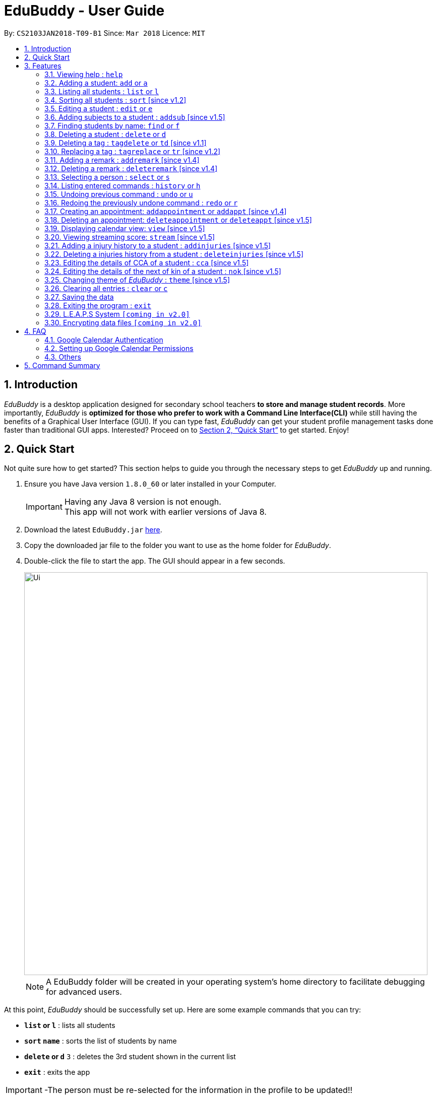= EduBuddy - User Guide
:toc:
:toc-title:
:toc-placement: preamble
:sectnums:
:imagesDir: images
:stylesDir: stylesheets
:xrefstyle: full
:experimental:
ifdef::env-github[]
:tip-caption: :bulb:
:note-caption: :information_source:
endif::[]
:repoURL: https://github.com/CS2103JAN2018-T09-B1/main

By: `CS2103JAN2018-T09-B1`      Since: `Mar 2018`      Licence: `MIT`

== Introduction

_EduBuddy_ is a desktop application designed for secondary school teachers *to store and manage student records*.
More importantly, _EduBuddy_ is *optimized for those who prefer to work with a
Command Line Interface(CLI)* while still having the benefits of a Graphical User Interface (GUI).
If you can type fast, _EduBuddy_ can get your student profile management tasks done faster
than traditional GUI apps. Interested? Proceed on to <<Quick Start>> to get started. Enjoy!

== Quick Start
Not quite sure how to get started? This section helps to guide you through the necessary steps
to get _EduBuddy_ up and running.

.  Ensure you have Java version `1.8.0_60` or later installed in your Computer.
+
[IMPORTANT]
Having any Java 8 version is not enough. +
This app will not work with earlier versions of Java 8.
+
.  Download the latest `EduBuddy.jar` link:https://github.com/CS2103JAN2018-T09-B1/main/releases[here].
.  Copy the downloaded jar file to the folder you want to use as the home folder for _EduBuddy_.
.  Double-click the file to start the app. The GUI should appear in a few seconds.

+
image::Ui.png[width="800"]
+

[NOTE]
A EduBuddy folder will be created in your operating system's home directory to facilitate debugging for advanced users.

At this point, _EduBuddy_ should be successfully set up. Here are some example commands that you can try:

* *`list` or `l`* : lists all students
* *`sort` `name`* : sorts the list of students by name
* **`delete` or `d`** `3` : deletes the 3rd student shown in the current list
* *`exit`* : exits the app


[IMPORTANT]
-The person must be re-selected for the information in the profile to be updated!!

.  Refer to <<Features>> for details of each command.

-Type the command in the command box and press kbd:[Enter] to execute it. +
e.g. typing *`help`* and pressing kbd:[Enter] will open the help window. +
-Refer to <<Features>> for details of each command.


[[Features]]
== Features

This section provides the information of all the useful and interesting features that _EduBuddy_ has to offer.

Here are the guidelines that you may wish to follow when typing in commands. +

*Command Format*

* Words in `UPPER_CASE` are the parameters to be supplied by the user e.g. in `add n/NAME`, `NAME` is a parameter which can be used as `add n/John Doe`. +
* Parameters can be in *any order* e.g. if the command specifies `n/NAME ic/S9500186H`, `ic/S9500186H n/NAME` is also acceptable. +
* Items in square brackets are *optional*. e.g `n/NAME [t/CLASS]` can be used as `n/John Doe t/1A` or as `n/John Doe`. +
* Command input is *case insensitive*, e.g `fInD Alex` and `find Alex` works the same. +

=== Viewing help : `help`

If you are unsure about the features of the _EduBuddy_, or require any technical assistance, type `help` and you will be shown with the help page. +
Format: `help`

*_return to <<toc,Table of Contents>>_*

=== Adding a student: `add` or `a`
When students are enrolled in the Secondary School you are teaching and you want to keep track of their information,
this feature allows you to add a student and his/her details to _EduBuddy_. +
Format: `add n/NAME ic/NRIC [t/CLASS] [r/REMARK] [sub/SUBJECT_NAME SUBJECT_GRADE ...]` +
Abbreviation Format: `a n/NAME ic/NRIC [t/CLASS] [r/REMARK] [sub/SUBJECT_NAME SUBJECT_GRADE ...]`

[NOTE]
-For more examples on what subjects and subject grades can be added, please refer to the <<FAQ>> section below. +
-If you want to change the students' details later, you can use the `Edit` feature at <<Editing a student : `edit` or `e`>>. +
-If you want to add additional subjects later, you can use the the `AddSubject` feature at <<Adding subjects to a student : `addsub` [since v1.5]>>

[IMPORTANT]
-When adding a student, at least a `NAME` and a `NRIC` should be provided. +
-A `SPACE` should be inserted between each `SUBJECT_NAME` and `SUBJECT_GRADE`.

Examples:

* `add n/John Doe ic/S9500186H t/1A r/English Rep
sub/English B3 EMath A2 Chinese A1 Phy A1 AMath A1 Hist A2`
* `add n/Betsy Crowe ic/S9511111I`
* `a n/John Doe ic/S9500186H t/1A r/English Rep sub/English B3 EMath A2 Chinese A1 Phy A1 AMath A1 Hist A2`
* `a n/Betsy Crowe ic/S9511111I`

*_return to <<toc,Table of Contents>>_*

=== Listing all students : `list` or `l`
After you have used the `find` feature in <<Finding students by name: `find` or `f`>>, the list only shows the filtered students' list.
Therefore you want to be able to view the list of all the students again.
You can just follow the format below and you will be able to see the full list. +

Format: `list` +
Abbreviation Format: `l`

*_return to <<toc,Table of Contents>>_*

// tag::sort[]
=== Sorting all students : `sort` [since v1.2]

Having trouble finding the student contact in the never ending list?
Fret not, as this feature helps you to sort the list of all students in _EduBuddy_ according to different parameters. +
Format: `sort PARAMETER`

[NOTE]
List of available PARAMETER: name, tag

Examples:

* `sort name` +
Sorts the list of students by name in alphabetical order (case insensitive).
* `sort tag` +
Sorts the list of students by tag in alphabetical and numerical order (case insensitive)
// end::sort[]

*_return to <<toc,Table of Contents>>_*


=== Editing a student : `edit` or `e`
When you forgot to add in some details regarding the student, or the student has updated his/her information,
you can use this feature to edit an existing student in _EduBuddy_.The existing fields will then be updated accordingly. +
Format: `edit INDEX [n/NAME] [ic/NRIC] [t/CLASS] [t/CLASS_REGISTER] [sub/SUBJECT_NAME SUBJECT_GRADE ...]` +
Abbreviation Format: `e INDEX [n/NAME] [ic/NRIC] [t/CLASS] [t/CLASS_REGISTER] [sub/SUBJECT_NAME SUBJECT_GRADE ...]`

[NOTE]
Edits the student at the specified `INDEX`. The index refers to the index number shown in the last student listing. +

[IMPORTANT]
-At least one of the optional fields must be provided. +
-`INDEX` *must be a positive integer*: 1, 2, 3, ... +
-When editing the fields, for example: subjects, the previous information will be overwritten by the new subjects.

Examples:

* `edit 1 ic/S9123456A` +
Edits the NRIC number of the 1st student to be `S9123456A`.
* `edit 2 n/Betsy Crower sub/English A1 Chinese A1` +
Edits the name and subjects of the 2nd student to be `Betsy Crower`.
* `e 1 ic/S9123456A` +
Edits the NRIC number of the 1st student to be `S9123456A`.
* `e 2 n/Betsy Crower sub/English A1 Chinese A1` +
Edits the name and subjects of the 2nd student to be `Betsy Crower`. +

*_return to <<toc,Table of Contents>>_*

// tag::addsubject[]
=== Adding subjects to a student : `addsub` [since v1.5]
If you forgot to add a subject/some subjects to a student earlier and do not want to retype all the subjects using <<Editing a student : `edit` or `e`>>,
you can use this feature to save your troubles. +
You just need to follow the format below and replace the words in "[ ]" with the corresponding subject(s) details. +
Format: `addsub INDEX sub/[SUBJECT_NAME SUBJECT_GRADE ...]` +

[NOTE]
-Adds subject(s) the student at the specified `INDEX`. The index refers to the index number shown in the last student listing. +
-If you want to view the subjects of the student, please refer to <<Selecting a person : `select` or `s`>> +
-This feature is undoable, so if you need to restore the _EduBuddy_ to the state before you enter this command, type in `undo`.

[IMPORTANT]
-`INDEX` *must be a positive integer*: 1, 2, 3, ... +
-There should be a `SPACE` between each `SUBJECT_NAME` and `SUBJECT_GRADE`. +
-If the student is already assigned to the subject that you want to add, that subject will not be overwritten. +
-If you have typed in duplicate subjects, for example, `addsub 1 sub/English A1 English A1`, the system will return an error message.
You can remove the duplicate subject (`addsub 1 sub/English A1`) and press `Enter` to add the subject(s).

Examples:

* `addsub 1 sub/English A2` +
Adds a new subject `English A2` to the student at `INDEX` 1.

* `addsub 11 sub/Hist A1 EMath A1` +
Adds subjects `Hist A1` and `EMath A1` to the student at `INDEX` 11.

.Situation: When you forgot or didn't add all the subjects that the student is taking
image::NotEnoughSubjects.png[width="800"]
.Key in the following command
image::AddSubjectCommand.png[width="300"]
.You will see the name fo the student and the finalised list of subjects when the subjects are successfully added.
image::AddSubjectCommandSuccess.png[width="500"]
.If you want to check the subjects of the student after adding.
image::AddSubjectCommandFinish.png[width="800"]

// end::addsubject[]

*_return to <<toc,Table of Contents>>_*

=== Finding students by name: `find` or `f`

Finds a list of students whose name contains any of the given keywords. +
Format: `find KEYWORD [MORE_KEYWORDS]`
Abbreviation Format: `f KEYWORD [MORE_KEYWORDS]`

[NOTE]
-The search is case insensitive. e.g `hans` will match `Hans`. +
-The order of the keywords does not matter. e.g. `Hans Bo` will match `Bo Hans`. +
-Students matching at least one keyword will be returned (i.e. `OR` search). e.g. `Hans Bo` will return `Hans Gruber`, `Bo Yang`.

[IMPORTANT]
Only the name is searched and only exact words will be matched e.g. `Han` will not match `Hans`.

Examples:

* `find John` or `f John` +
Returns `john` and `John Doe`
* `find Betsy Tim John` or `f Betsy Tim John` +
Returns any student having names `Betsy`, `Tim`, or `John`

*_return to <<toc,Table of Contents>>_*

=== Deleting a student : `delete` or `d`
If the student is not taught by you anymore, and you do not need to keep track of his/her information,
you can remove the student's details from _EduBuddy_ using this feature. +
Format: `delete INDEX` +
Abbreviation Format: `d INDEX`

[NOTE]
-Deletes the student at the specified `INDEX`. +
-The index refers to the index number shown in the most recent student listing.

[IMPORTANT]
`INDEX` *must be a positive integer*: 1, 2, 3, ...

Examples:

* `list` +
`d 2` +
Deletes the 2nd student in _EduBuddy_.
* `find Betsy` +
`delete 1` +
Deletes the 1st student in the results of the `find` command.

*_return to <<toc,Table of Contents>>_*

// tag::tagdelete[]
=== Deleting a tag : `tagdelete` or `td` [since v1.1]

When you have added the wrong `Class tag`,
or when the secondary 4 students have moved to the next higher education level,
and you want to remove the `Class tag` from every student who has the `Class tag` assigned to them.

This command deletes the specified tag from every student in _EduBuddy_. +
Format: `tagdelete TAGNAME` +
Abbreviation Format: `td TAGNAME`

[NOTE]
This feature is undoable, so if you need to restore the _EduBuddy_ to the state before you enter this command, type in `undo`.

[IMPORTANT]
The tag must be a valid tag name that is assigned to at least one student in the _EduBuddy_.

Examples:

image::TagDeleteResult.png[width="650"]

* `tagdelete 4A` or `td 4A` +
Deletes the '4A' tag from every student in the _EduBuddy_.
// end::tagdelete[]

*_return to <<toc,Table of Contents>>_*

// tag::tags[]
=== Replacing a tag : `tagreplace` or `tr` [since v1.2]

Replaces the specified tag from every student in _EduBuddy_ with a specific tag. +
Format: `tagreplace t/OLD_TAGNAME t/NEW_TAGNAME`
Abbreviation Format: `tr t/OLD_TAGNAME t/NEW_TAGNAME`

****
* Replaces the specified tag from every student in Edubuddy with a specific tag.
* The tag must be a valid tag name that is assigned to at least one student in the Edubuddy.
****

[NOTE]
The tag refers to the index number shown in the most recent listing.

[IMPORTANT]
The tag must be a valid tag name that is assigned to at least one student in the _EduBuddy_.

Examples:

image::TagReplaceCommand.png[width="650"]
* `tagreplace t/3G t/4G` or `tr t/3G t/4G` +
Replaces the '3G' tag from every student in _EduBuddy_ with 'Class 4G'.
// end::tags[]

*_return to <<toc,Table of Contents>>_*

// tag::remarks[]
=== Adding a remark : `addremark` [since v1.4]

Adds a remark to a specified student in EduBuddy.
Format: `addremark INDEX r/REMARK`

****
* Adds a remark to the the student at the specified `INDEX`.
* The remark refers to anything that the teachers wants to comment
* The index refers to the index number shown in the most recent listing.
* The index *must be a positive integer* 1, 2, 3, ...`
****

Examples:

image::AddRemarkCommand.png[width="650"]
* `list` +
`addremark 3 r/Geo Rep` +
Adds a remark, Geo Rep, to the 3rd student in EduBuddy.

=== Deleting a remark : `deleteremark` [since v1.4]

Delete a remark to a specified student in EduBuddy.
Format: `deleteremark INDEX r/REMARK`

****
* Deletes a remark from the the student at the specified `INDEX`.
* The remark refers to any part of the existing remark that is in the student profile for the student that you want.
* The index refers to the index number shown in the most recent listing.
* The index *must be a positive integer* 1, 2, 3, ...`
****

Examples:

* `list` +
`deleteremark 3 r/Geo Rep` +
Deletes the remark, Geo Rep, from the 3rd student in EduBuddy.

image::DeleteRemarkCommand.png[width="650"]
// end::remarks[]

// tag::select[]
=== Selecting a person : `select` or `s`

When you want to view a student's personal details like academic grades, cca grades etc, you can view it by selecting the student.

Selects the student identified by the index number used in the last student listing. +
Format: `select INDEX` +
Abbreviation Format: `s INDEX`

[NOTE]
-Selects the student and loads the student profile of the student at the specified `INDEX`. +
-The index refers to the index number shown in the most recent listing.

[IMPORTANT]
The index *must be a positive integer*: 1, 2, 3, ...

Examples:

* `list` +
`select 11` +
Selects the 11th student in _EduBuddy_.

image::selectcommand.png[width="800"]

// end::select[]

*_return to <<toc,Table of Contents>>_*

=== Listing entered commands : `history` or `h`
If you want to view what commands/actions you have made using the _EduBuddy_,
you can use this command as it lists all the commands that you have entered in reverse chronological order. +
Format: `history` +
Abbreviation Format: `h`
You will be able to see a success message and the list of commands you have entered before in the CommandBox, For example: `Entered commands (from most recent to earliest):`.

[NOTE]
====
Pressing the kbd:[&uarr;] and kbd:[&darr;] arrows will display the previous and next input respectively in the command box.
====

*_return to <<toc,Table of Contents>>_*

// tag::undoredo[]
=== Undoing previous command : `undo` or `u`

Restores _EduBuddy_ to the state before the previous _undoable_ command was executed. +
Format: `undo` +
Abbreviation Format: `u`
You will be able to see a success message in the CommandBox, `Undo Success!`.

[IMPORTANT]
====
Use select command after undo command to update Student Profile Page.
====

[NOTE]
====
Undoable commands: those commands that modify EduBuddy's content (`add`, `delete`, `edit` and `clear`).
====

Examples:

* `delete 1` +
`list` +
`undo` (reverses the `delete 1` command) +

* `select 1` +
`list` +
`undo` +
The `undo` command fails as there are no undoable commands executed previously.

* `delete 1` +
`clear` +
`u` (reverses the `clear` command) +
`u` (reverses the `delete 1` command) +

*_return to <<toc,Table of Contents>>_*

=== Redoing the previously undone command : `redo` or `r`

Reverses the most recent `undo` command. +
Format: `redo` +
Abbreviation Format: `r`

Examples:

* `delete 1` +
`undo` (reverses the `delete 1` command) +
`redo` (reapplies the `delete 1` command) +

* `delete 1` +
`redo` +
The `redo` command fails as there are no `undo` commands executed previously.

* `delete 1` +
`clear` +
`undo` (reverses the `clear` command) +
`undo` (reverses the `delete 1` command) +
`r` (reapplies the `delete 1` command) +
`r` (reapplies the `clear` command) +
// end::undoredo[]

*_return to <<toc,Table of Contents>>_*

// tag::appointment[]
=== Creating an appointment: `addappointment` or `addappt` [since v1.4]

If you are too busy with work and want to keep track of your schedule,
this feature will definitely come in handy. It helps to create an appointment
with the student identified by the index number used in the last student listing.

Format: `addappointment n/NAME i/INFO d/DATE s/START_TIME e/END_TIME` +
Abbreviation Format: `addappt n/NAME i/INFO d/DATE s/START_TIME e/END_TIME`

[IMPORTANT]
For first time users of _EduBuddy_, a Google authentication is required so as to sync your
appointment data with your own Google Calendar. Please refer to <<Google Calendar Authentication>>
on how to set it up first.

[IMPORTANT]
-`DATE` should be in *DDMMYYYY* format e.g. 25th Dec 2018 would be 25122018. +
-`START_TIME` and `END_TIME` should be in *24 hour* format e.g. 3:30p.m. would be 1530. +

[NOTE]
After the appointment is successfully created, use the `view` command to see it display on
your Google Calendar page if it is enabled.

Examples:

* `addappointment` OR `addappt` `n/Bernice Yu i/Consultation d/03042018 s/1500 e/1600` +
Creates a consultation appointment with Bernice Yu on 3rd Apr 2018 from 3p.m. to 4p.m.

image::addapptcommandsuccess.png[width="650"]
// end::appointment[]
*_return to <<toc,Table of Contents>>_*

// tag::delappointment[]
=== Deleting an appointment: `deleteappointment` or `deleteappt` [since v1.5]

This feature helps you to delete an appointment if
the appointments are already over or you accidentally added wrong details for the appointment

Format: `deleteappointment INDEX` +
Abbreviation Format: `deleteappt INDEX`

[IMPORTANT]
For first time users of _EduBuddy_, a Google authentication is required so as to sync your
appointment data with your own Google Calendar. Please refer to <<Google Calendar Authentication>>
on how to set it up first.

[NOTE]
-Deletes the student at the specified `INDEX`. +
-The index refers to the index number shown in the most recent appointment listing. +
-After the appointment is successfully created, use the `view` command to see it display on
your Google Calendar page if it is enabled.

Examples:

* `deleteappointment` OR `deleteappt` `3` +
Deletes a consultation appointment with Bernice Yu on 3rd Apr 2018 from 3p.m. to 4p.m.

image::deleteapptcommandsuccess.png[width="650"]

// end::delappointment[]
*_return to <<toc,Table of Contents>>_*

// tag::view[]
=== Displaying calendar view: `view` [since v1.5]

If you want to view your own Google Calendar to keep track of your appointments, then this
is the feature for you.

Format: `view GMAIL_ID` +

[IMPORTANT]
In order to succesfully view your own Google calendar, `GMAIL_ID` must be from a valid gmail account and
access to the calendar must be made public. Please refer to <<Setting up Google Calendar Permissions>>
on how to configure the settings.

Examples:

* `view nusedubuddy` +
If your gmail account is nusedubuddy@gmail.com, the `GMAIL_ID` will be nusedubuddy

image::viewcommandbefore.png[width="650"]
The above image displays the calendar with an appointment before its deleted.

image::viewcommandafter.png[width="650"]
The above image displays the calendar after the appointment is deleted.

[NOTE]
To refresh the calendar page after an appointment is added or deleted, type in the exact `view`
command again or right click on the calendar and press `Reload page`

// end::view[]
*_return to <<toc,Table of Contents>>_*

// tag::stream[]
=== Viewing streaming score: `stream` [since v1.5]

If you want to know if the student is qualified to enter the next education level, Junior College or Polytechnic, you can view the respective streaming score using this command.

Format: `stream INDEX STREAM_TYPE`
You will be able to see a success message in the CommandBox, For example: `Student: John Doe. L1R5 Score: 8`.

[NOTE]
-Selects the student at the specified `INDEX`. The index refers to the index number shown in the last student listing. +
-`STREAM_TYPE` refers to the different streaming categories.
[width="85%",cols="<23%,<23%",options="header",]
|=======================================================================
|STREAM_TYPE|Streaming categories
|1| L1R5
|2| L1B4-A or L1R2B2-A
|3| L1B4-B or L1R2B2-B
|4| L1B4-C or L1R2B2-C
|5| L1B4-D or L1R2B2-D
|=======================================================================

[IMPORTANT]
-`INDEX` *must be a positive integer*: 1, 2, ...
-`STREAM_TYPE` *must be a positive integer*: 1, 2, 3, 4, 5.
-The `Student` should have the right subject combination to calculate the respective score, else you will see that the score is 0.
-If you want to change the subject details, you can use the `Edit` feature at <<Editing a student : `edit` or `e`>>.
-If you want to add additional subjects later, you can use the the `AddSubject` feature at <<Add subjects to a student : `addsub`>>.

Examples:

* `stream 1 1` +
Returns the L1R5 score obtained by the student based on his/her grades.
* `stream 1 2` +
Returns the L1B4-A score obtained by the student based on his/her grades.
// end::stream[]

*_return to <<toc,Table of Contents>>_*

// tag::injuries[]
=== Adding a injury history to a student : `addinjuries` [since v1.5]
Adds an injury history to the student of the specified index, in the student records in _EduBuddy_. +
Format: `addinjuries INDEX injuries/INJURY` +
You will be able to see the success message, +
`Injuries History added: INJURY` +
`Person: NAME`

[NOTE]
-Adds an injury history to the student at the specified `INDEX`. +
-The index refers to the index number shown in the most recent listing.

[IMPORTANT]
`INDEX` *must be a positive integer*: 1, 2, 3, ...

Examples:

* `list` +
`addinjuries 2 injuries/Dislocated Right Shoulder` +
Adds the injury, dislocated right shoulder to the 2nd student in _EduBuddy_.
* `find Betsy` +
`addinjuries 1 injuries/Right Ligament Tear` +
Adds the injury, right ligament tear to the 1st student in the results of the `find` command.

image::InjuriesBeforeAdd.png[width="800"]
.Before the command `addinjuries 1 injuries/Right Ligament Tear` was entered.

image::AddInjuriesSuccessMessage.png[width="800"]
.Success message when the command is entered successfully.

image::InjuriesAfterAdd.png[width="800"]

.After the command is successfully entered.

*_return to <<toc,Table of Contents>>_*


=== Deleting a injuries history from a student : `deleteinjuries` [since v1.5]
Deletes a injury history from the student records in _EduBuddy_. +
Format: `deleteinjuries INDEX injuries/INJURIES` +
You will be able to see the success message, +
`Injuries deleted: INJURIES` +
`Person: NAME`

[NOTE]
-Deletes a injury history from the student at the specified `INDEX`. +
-The index refers to the index number shown in the most recent listing.

[IMPORTANT]
`INDEX` *must be a positive integer*: 1, 2, 3, ...

Examples:

* `list` +
`deleteinjuries 2 injuries/Torn Ligament` +
Deletes the injury history,torn ligament from the 2nd student in _EduBuddy_.
* `find Betsy` +
`deleteinjuries 1 injuries/Dislocated Shoulder` +
Deletes the injury history from the 1st student in the results of the `find` command.

.The success message when command is successfully entered.
image::DeleteInjuriesSuccessMessage.png[width="400"]

.What you should see after the command is successfully executed.
image::DeleteInjuriesCommand.png[width="800"]

// end::injuries[]

*_return to <<toc,Table of Contents>>_*

// tag::cca[]
=== Editing the details of CCA of a student : `cca` [since v1.5]
edits the CCA details of the student in _EduBuddy_. +
Format: `cca INDEX cca/CCA pos/POSITION` +
You will be able to see the success message, +
`CCA added: CCA: POSITION` +
`Person: NAME`

[NOTE]
-Adds the CCA details to the student at the specified `INDEX`
if the student does not have any cca details. +
-Edits the CCA details of the student at the specified `INDEX.` +
-The index refers to the index number shown in the most recent listing.

[IMPORTANT]
`INDEX` *must be a positive integer*: 1, 2, 3, ...

Examples:

* `list` +
`cca 2 cca/Basketball pos/Member` +
Adds the cca details(cca basketball with the position member) to the 2nd student in _EduBuddy_.
* `find Betsy` +
`cca 1 cca/Choir pos/Member` +
Adds the cca details(cca Choir with the position member) to the 1st student in the results of the `find` command.

.Before adding CCA to Betsy.
image::BeforeAddingCca.png[width="800"]

.The success message when command is successfully entered.
image::AddCcaSuccessMessage.png[width="800"]

.After the command is successfully entered.
image::AfterAddingCca.png[width="800"]
// end::cca[]

*_return to <<toc,Table of Contents>>_*


// tag::NextofKin[]
=== Editing the details of the next of kin of a student : `nok` [since v1.5]
Edits a next of kin details of the student in _EduBuddy_. +
Format: `nok INDEX n/NAME p/PHONE [e/EMAIL] r/RELATIONSHIP` +
You will be able to see the success message, +
`Next of Kin: NAME Phone: PHONE Email: EMAIL Remark: Father` +
`Person: NAME`

[NOTE]
-Adds the next of kin details to the student at the specified `INDEX` if the student does not have any next of kin
details. +
-Edits the next of kin details from the student at the specified `INDEX`. +
-The index refers to the index number shown in the most recent listing.

[IMPORTANT]
`INDEX` *must be a positive integer*: 1, 2, 3, ...

Examples:

* `list` +
`nok 2 n/Dave p/96784561 r/Father` +
Edits the next of kin details(name, phone number and relationship)
of the 2nd student in _EduBuddy_.
* `find Betsy` +
`nok 1 n/Dave p/96784561 r/Father` +
Edits the next of kin details(name, phone number and relationship)
of the 1st student in the results of the `find` command.

.Before adding the next of kin details to Betsy.
image::BeforeAddingNOK.png[width="400"]

.The success message when command is successfully entered.
image::AddNOKSuccessMessage.png[width="400"]

.After the command is successfully entered.
image::AfterAddingNOK.png[width="800"]
// end::NextofKin[]

*_return to <<toc,Table of Contents>>_*


// tag::theme[]
=== Changing theme of _EduBuddy_ : `theme` [since v1.5]
Changes colour theme of  _EduBuddy_ to dark or light theme. +
Format: `theme colour` +
You will be able to see the success message, +
`Theme Changed!`


[IMPORTANT]
`colour` *must be 'dark' or 'light'

Examples:

* `theme` dark +
Changes visual theme to dark theme.
* `theme` light +
Changes visual theme to light theme.
// end::theme[]

*_return to <<toc,Table of Contents>>_*

=== Clearing all entries : `clear` or `c`

Clears all student entries from _EduBuddy_. +
Format: `clear` +
Abbreviation Format: `c`

*_return to <<toc,Table of Contents>>_*

=== Saving the data

EduBuddy data are saved in the hard disk automatically after any command that changes the data. +
There is no need to save manually.

*_return to <<toc,Table of Contents>>_*

=== Exiting the program : `exit`

Exits the program. +
Format: `exit`

*_return to <<toc,Table of Contents>>_*

// tag::L.E.A.P.S System[]
=== L.E.A.P.S System `[coming in v2.0]`

_{Allows the teachers to key in the levels attained by the student for the various domains in L.E.A.P.S
  to calculate the Co-Curricular Attainment of the student.}_

// end::L.E.A.P.S System[]
*_return to <<toc,Table of Contents>>_*

// tag::dataencryption[]
=== Encrypting data files `[coming in v2.0]`

_{explain how the user can enable/disable data encryption}_
// end::dataencryption[]

*_return to <<toc,Table of Contents>>_*

== FAQ

// tag::googlecalendar[]
=== Google Calendar Authentication
For first time users, when you attempt to add an appointment to _EduBuddy_, you will be redirected
to a new window or tab in your default web browser, as shown in the diagram below.

image::googlelogin.png[width="650"]

To complete the authentication, you may follow the steps below:

Step 1:Input your gmail ID and password to proceed.

[IMPORTANT]
If you accidentally closed the pop-up browser at this point, the authentication will terminate and it will cause _EduBuddy_
to stop responding. Close _EduBuddy_ and restart it again.

[NOTE]
If you currently do not have a Gmail account, but wish to try our appointment feature, you may use
the following test account to proceed instead. +
-Gmail ID: edubuddytest +
-Gmail PW: edubuddy123

Step 2: After successfully logging in to you Gmail account, you will be prompted access. Click `ALLOW`
to proceed.

image::googleaccess.png[width="650"]

Step 3: Once that is done, the following message will be displayed at the top left corner
of your browser page.

image::googlesuccess.png[width="650"]

The authentication is successful and you may close the browser and continue
with the application.

[NOTE]
This authentication will only be done once and subsequent execution of _EduBuddy_ will not show the
prompt again.

*_return to <<toc,Table of Contents>>_*

=== Setting up Google Calendar Permissions

To allow your own Google Calender to be viewed on _EduBuddy_, you may follow these steps:

Step 1: Login to your Google Calendar and click on the `Settings`.

image::googlesettings.png[width="650"]

Step 2: At the left hand side panel, under "Settings for my calendars", click on your own calendar.

image::googlesettings2.png[width="300"]

Step 3: Check the "Make available to public" box

image::googlepermissions.png[width="650"]
// end::googlecalendar[]
*_return to <<toc,Table of Contents>>_*

=== Others

*Q*: How do I transfer my data to another Computer? +
*A*: Install the app in the other computer and overwrite the empty data file it creates with the file that contains the data of your previous EduBuddy folder.

*Q*: What is L1B4 (as known as L1R2B2)? +
*A*: A grading system for Secondary School students taking "O-Level Examination" at the end of their four years of studies in Secondary School.
     The score obtained from the grading system will be used to determine the eligibility of the students to enter the next level of education, Polytechnic.
     `L1` represents the First language subject and `B4` represents 2 relevant subjects, according to the polytechnic course applied, and 2 other best subjects.
     The category the relevant subject is under(for example: L1B4-A, L1B4-B, L1B4-C, L1B4D), will determine which subjects are the relevant subjects.
The score will be calculated by considering the subjects' grades. Each subject can only be considered once.

If you want to find out more about the subject categories (L1B4-A, L1B4-B, L1B4-C, L1B4D),
please visit:

* https://www.sp.edu.sg/wps/portal/vp-spws/!ut/p/a0/04_Sj9CPykssy0xPLMnMz0vMAfGjzOJDPUxdjdxMTQws3J1cDDwt_MJMXZxDDE3cDfQLsh0VAYY7oWE!/?PC_Z7_UH5E2F540G6P00IO8K5AU61JM5027774_WCM_CONTEXT=/wps/wcm/connect/lib-spws/site-spwebsite/future+students/admissions/selection+criteria+for+gce+o+level+holders+-+aggregate+computation++%28admissions+-+course+intakes+and+cut-off+points%29[Singapore Polytechnic]
* http://www.tp.edu.sg/admissions/gce-o-level-aggregate-scores-computation[Temasek Polytechnic]
* https://www.moe.gov.sg/education/post-secondary#polytechnics[Other Polytechnics]

*Q*: What is L1R5? +
*A*: L1R5 is a grading system used in Singapore to determine the secondary school students' proficiency in the subjects taken for "O-Level Examination".
The score is used for the students to enroll into Junior Colleges, which is the next higher level of education. "L1" refers to the first language subject taken by the student, while "R5" refers to the 5 relevant subjects that are examinable by the students.
The grade of L1R5 is then determined by taking the best grades of each category and summing them up, for example, if a student scores A1 for all 6 subjects are from each category, the score will be 6. Each subject can only be considered once.
For more information, please click https://www.moe.gov.sg/admissions/direct-admissions/dsa-jc/eligibility[here]

*Q*: How are the grades for the subjects determined? +
*A*: The level of achievement in each subject is indicated by the grade obtained, with A1 being the highest achievable grade and F9 the lowest:
[width="85%",cols="22%,<23%",options="header",]
|=======================================================================
|Grade|Percentage of Competency
|A1| 75% - 100%
|A2| 70% - 74%
|B3| 65% - 69%
|B4| 60% - 64%
|C5| 55% - 59%
|C6| 50% - 54%
|D7| 45% - 49%
|E8| 40% - 44%
|F9| 0% - 39%
|=======================================================================

*Q*: What are the subjects are in the L1R5 category? +
*A*: These are the following subjects that are examinable in "O-level Examinations" in Singapore (as of Year 2018).
[NOTE]
The subjects in the brackets are not to be used as input. The subjects not in brackets are preferred for better efficiency in typing. +
For example, type in: `Hist A1` *not* `History A1`

[width="85%",cols="22%,<23%",options="header",]
|=======================================================================
|Subject Category|Subjects
|L1| English, HTamil(Higher Tamil), HChi(Higher Chinese), HMalay(Higher Malay)
|R1| Hist(History), Geog(Geography), ComHum(Combined Humanities), ELit(English Literature), CLit(Chinese Literature),
     MLit(Malay Literature), TLit(Tamil Literature), HArt(Higher Art), HMusic(Higher Music), BIndo(Bahasa Indonesia),
     CSP(Chinese Special Programme), MSP(Malay Special Programme)
|R2| EMath(Elementary Mathematics), AMath(Additional Mathematics), Phy(Physics), Chem(Chemistry), Bio(Biology), Sci(Combined Science)
|R3| Consist of both R1 and R2 subjects
|R4| Consist of L1, R1 and R2 subjects. French, German, Spanish, Hindi, Urdu, Gujarati, Panjabi, Bengali, Burmese,
     Thai, Jap(Japanese), Tamil, Chinese, Malay, DnT(Design and Technology), Comp(Computing), FnN(Food and Nutrition), PoA(Principles of Accounting),
     Econs(Economics), Drama, PE(Physical Education), Biz(Business Studies), Biotech(Biotechnology), Design(Design Studies)
|R5| Consist of R4 subjects
|=======================================================================

* The following subjects can be assigned to students but cannot be contributed to the results: ChiB (Chinese B), MalayB (Malay B), TamilB(Tamil B).

*Q*: What is CCA? +
*A*: CCA stands for Co-Curricular Activities. It functions as a non-academic activity where students can have a more enriching experience in school. Find out more by clicking https://www.moe.gov.sg/education/programmes/co-curricular-activities[here]. +

*Q*: What is NRIC? +
*A*: It stands for National Registration Identity Card, and it is an identification document for the residents in Singapore.
The `NRIC` that we are referring to in the _EduBuddy_ refers to the unique identification number that comes with each `NRIC`.
Please visit https://www.ica.gov.sg/[this website] for more details.

*Q*: What comprises the post-secondary education? +
*A*: There are many different platforms of post-secondary education. We are currently focusing on Polytechnics and Junior Colleges.
For more information about the platforms, please visit:
https://www.moe.gov.sg/education/post-secondary[this website]

*Q*: Why the information in the User Guide is not updated? +
*A*: The _EduBuddy_ is created in the Year 2018, so the information are all based in 2018. And, we are not part of the Ministry of Education so we may be lacking in expertise in this area.
If you want to see the latest update on the education system, you can visit https://www.moe.gov.sg/home[the Ministry of Education's website].

* If you want us to update the _EduBuddy_, you can post issues on our https://github.com/CS2103JAN2018-T09-B1/main/issues[issues website].
Please go through the following 2 steps to post an issue:

[[IMPORTANT]]
You should have a `GitHub` account to post an issue. If you don't, you can create one https://github.com/join[here].

.Step 1: Create new issue
image::NewIssueStep1.png[width="800"]
.Step 2: Submit new issue
image::NewIssueStep2.png[width="800"]

* If you want to see that your issue is posted, you can follow the next 2 steps.

.Step 3: Return to main issue page
image::NewIssueStep3.png[width="800"]
or you can go back to our https://github.com/CS2103JAN2018-T09-B1/main/issues[issue website].

.Step 4: View issue
image::NewIssueStep4.png[width="800"]

We will let you know through your `GitHub` account or the email linked to your `GitHub` account once we have address your issue.

*_return to <<toc,Table of Contents>>_*

== Command Summary

The table below provides a quick summary of all the commands available in EduBuddy.

[width="90%",cols="20%,<22%,<23%,<25%",options="header",]
|=======================================================================
|Command |Function |Format |Example
|*Add* |Adds a student entry |`add n/NAME ic/NRIC [t/TAG] [r/REMARK] [sub/SUBJECT_NAME SUBJECT_GRADE...]` +
OR +
`a n/NAME ic/NRIC [t/TAG] [r/REMARK] [sub/SUBJECT_NAME SUBJECT_GRADE...]`
|`add n/John Doe ic/S9876543H t/3A r/English Rep sub/English A2 Tamil A2 AMath B3 Phy A1 EMath A2 Hist A2` +
OR +
`a n/John Doe ic/S9876543H t/3A r/English Rep sub/English A2 Tamil A2 AMath B3 Phy A1 EMath A2 Hist A2`

|*AddAppointment* |Adds an appointment |`addappointment n/NAME i/INFO d/DATE s/START_TIME e/END_TIME` +
OR +
`addappt n/NAME i/INFO d/DATE s/START_TIME e/END_TIME`
|`addappointment n/John Doe i/Remedial d/25122018 s/1200 e/1300` +
OR +
`addappt n/John Doe i/Remedial d/25122018 s/1200 e/1300`

|*AddInjuries* |Adds a injury history to a specified student |`addinjuries INDEX injuries/INJURY` +
|`addinjuries 2 injuries/Torn Ligament` +

|*AddRemark* |Adds a remark to a specific student|`addremark 1 r/REMARK` |addremark 2 r/Hardworking

|*AddSubject* |Adds subject(s) to a specified student |`addsub INDEX sub/SUBJECT_NAME SUBJECT_GRADE` +

|`addsub 2 sub/English A2 EMath A1` +

|*Cca* |Edits a student's cca details |`cca INDEX cca/CCA pos/POSITION` +
|`cca 1 cca/Basketball pos/Member`

|*Clear* |Clears all student entries |`clear` +
OR +
`c`
|`clear` +
OR +
`c`

|*Delete* |Deletes a student entry |`delete INDEX` +
OR +
`d INDEX`
|`delete 3` +
OR +
`d 3`

|*DeleteAppointment* |Deletes an appointment |`deleteappointment INDEX` +
OR +
`deleteappt INDEX`
|`deleteappointment 3` +
OR +
`deleteappt 3`

|*DeleteInjuries* |Deletes a injury history from a specific student|`deleteinjuries INDEX injuries/INJURY` +
|`deleteinjuries 1 injuries/Torn Ligament`

|*DeleteRemark* |Deletes a remark from a specific student|`deleteremark 1 r/REMARK` |`deleteremark 1 r/Hardworking`

|*Edit* |Edits a student entry |`edit INDEX [n/NAME] [ic/NRIC] [t/CLASS] [sub/SUBJECT_NAME SUBJECT_GRADE]` +
OR +
`e INDEX [n/NAME] [ic/NRIC] [t/CLASS] [sub/SUBJECT_NAME SUBJECT_GRADE]`
|`edit 2 n/James Lee` +
OR +
`e 2 n/James Lee`

|*Exit* |Exits _EduBuddy_ |`exit` |`exit`

|*Find* |Finds student by name |`find KEYWORD [MORE_KEYWORDS]` +
OR +
`f KEYWORD [MORE_KEYWORDS]`
|`find James Jake` +
OR +
`f James Jake`

|*Help* |Shows the help page |`help` |`help`

|*History* |Lists the past commands entered |`history` +
OR +
`h`
|`history` +
OR +
`h`

|*List* |Lists all student entries |`list` +
OR +
`l`
|`list` +
OR +
`l`

|*NextofKin* |Edits a student's next of kin details|
`nok INDEX n/NAME p/PHONE [e/EMAIL] r/RELATIONSHIP` +
|`nok 1 n/Dave p/95672341 r/Father` +

|*Redo* |Redo previous undo command |`redo` +
OR +
`r`
|`redo` +
OR +
`r`

|*Select* |Selects the student entry |`select INDEX` +
OR +
`s INDEX`
|`select 2` +
OR +
`s 2`

|*Sort* |Sorts student entries by parameters |`sort PARAMETER`|`sort name` +
OR +
`sort tag`

|*Stream* |Returns a specific streaming score of a student |`stream INDEX STREAM_TYPE`|`stream 1 1` +
OR +
`stream 1 2`

|*TagDelete* |Deletes a tag from every student|`tagdelete TAGNAME` +
OR +
`td TAGNAME`
|`tagdelete CLASS2A` +
OR +
`td CLASS2A`

|*TagReplace* |Replaces a tag for every student|`tagreplace t/OLD_TAGNAME t/NEW_TAGNAME` +
OR +
`tr t/OLD_TAGNAME t/NEW_TAGNAME`
|`tagreplace t/2A t/3A` +
OR +
`tr t/2A t/3A`

|*Theme* |Changes theme of _EduBuddy_ |`theme COLOR`|`theme dark`

|*Undo* |Undo previous command |`undo` +
OR +
`u`
|`undo` +
OR +
`u`

|*View* |Displays calendar view |`view GMAIL_ID` |`view nusedubuddy`

|=======================================================================

*_return to <<toc,Table of Contents>>_*
